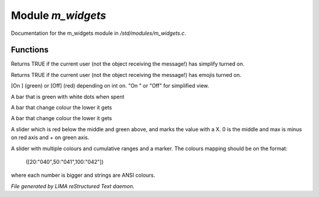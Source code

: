 *******************
Module *m_widgets*
*******************

Documentation for the m_widgets module in */std/modules/m_widgets.c*.

Functions
=========



.. c:function:: nomask int i_simplify()

Returns TRUE if the current user (not the object receiving the message!)
has simplify turned on.



.. c:function:: nomask int i_emoji()

Returns TRUE if the current user (not the object receiving the message!)
has emojis turned on.



.. c:function:: string on_off_widget(int on)

[On ] (green) or [Off] (red) depending on int on.
"On " or "Off" for simplified view.



.. c:function:: string green_bar(int value, int max, int width)

A bar that is green with white dots when spent



.. c:function:: string critical_bar(int value, int max, int width)

A bar that change colour the lower it gets



.. c:function:: string reverse_critical_bar(int value, int max, int width)

A bar that change colour the lower it gets



.. c:function:: string slider_red_green(int value, int max, int width)

A slider which is red below the middle and green above, and marks the
value with a X. 0 is the middle and max is minus on red axis and + on green axis.



.. c:function:: string slider_colours_sum(int value, mapping colours, int width)

A slider with multiple colours and cumulative ranges and a marker.
The colours mapping should be on the format:
  ([20:"040",50:"041",100:"042"])
where each number is bigger and strings are ANSI colours.


*File generated by LIMA reStructured Text daemon.*
